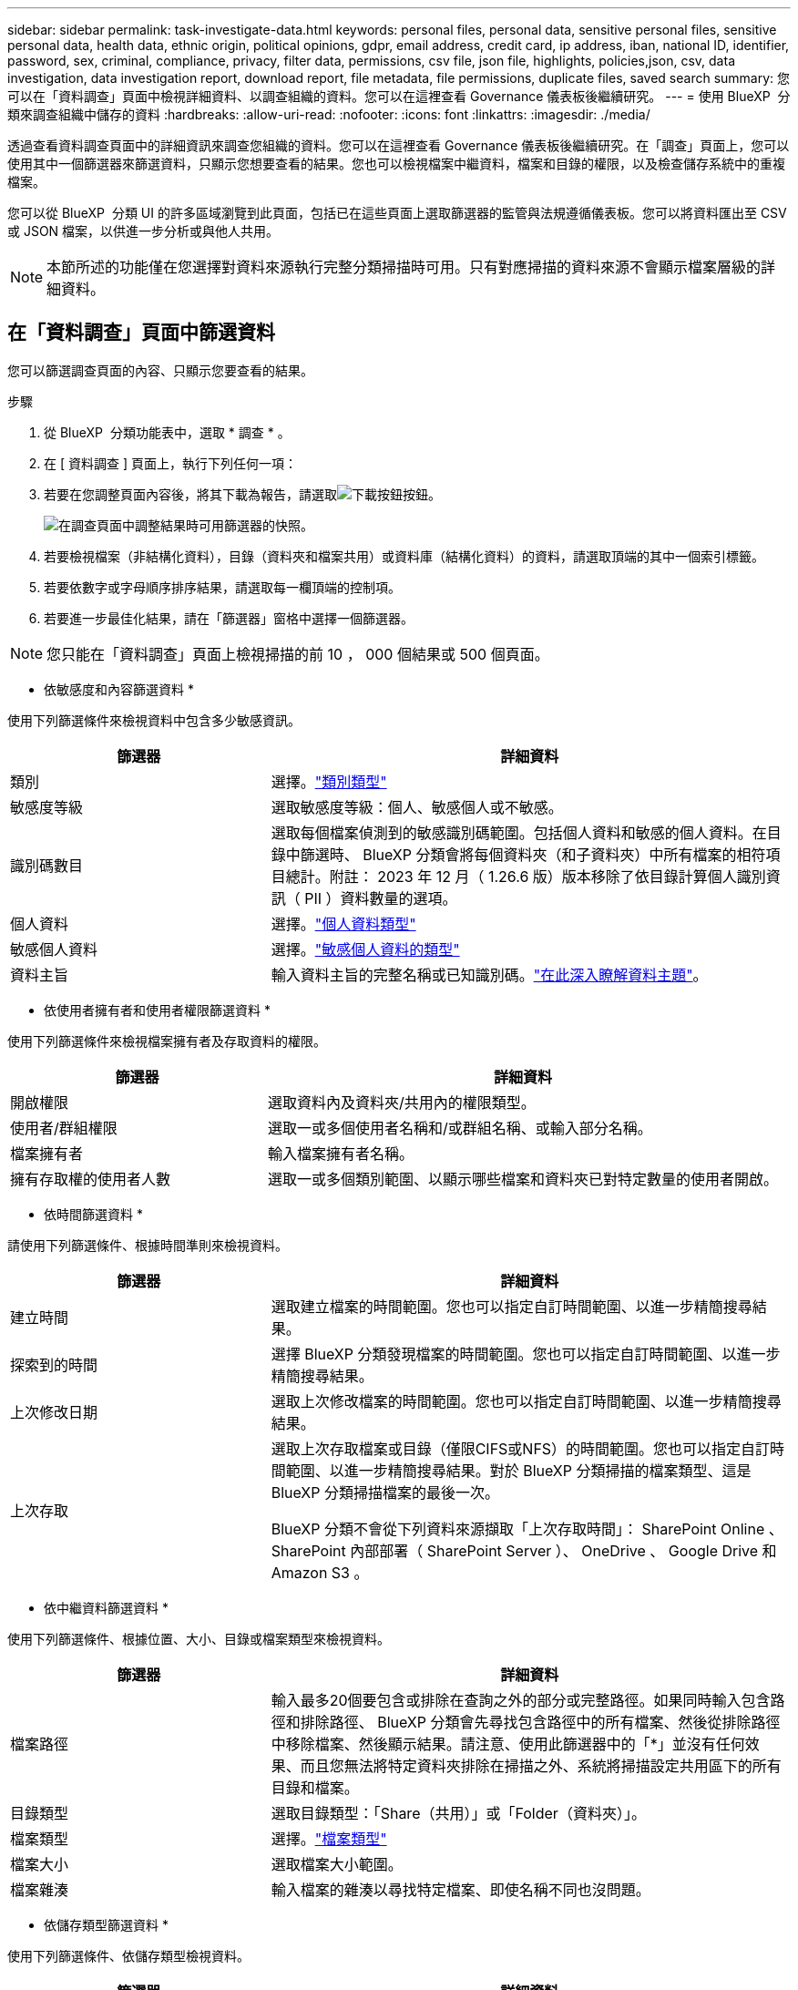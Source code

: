 ---
sidebar: sidebar 
permalink: task-investigate-data.html 
keywords: personal files, personal data, sensitive personal files, sensitive personal data, health data, ethnic origin, political opinions, gdpr, email address, credit card, ip address, iban, national ID, identifier, password, sex, criminal, compliance, privacy, filter data, permissions, csv file, json file, highlights, policies,json, csv, data investigation, data investigation report, download report, file metadata, file permissions, duplicate files, saved search 
summary: 您可以在「資料調查」頁面中檢視詳細資料、以調查組織的資料。您可以在這裡查看 Governance 儀表板後繼續研究。 
---
= 使用 BlueXP  分類來調查組織中儲存的資料
:hardbreaks:
:allow-uri-read: 
:nofooter: 
:icons: font
:linkattrs: 
:imagesdir: ./media/


[role="lead"]
透過查看資料調查頁面中的詳細資訊來調查您組織的資料。您可以在這裡查看 Governance 儀表板後繼續研究。在「調查」頁面上，您可以使用其中一個篩選器來篩選資料，只顯示您想要查看的結果。您也可以檢視檔案中繼資料，檔案和目錄的權限，以及檢查儲存系統中的重複檔案。

您可以從 BlueXP  分類 UI 的許多區域瀏覽到此頁面，包括已在這些頁面上選取篩選器的監管與法規遵循儀表板。您可以將資料匯出至 CSV 或 JSON 檔案，以供進一步分析或與他人共用。


NOTE: 本節所述的功能僅在您選擇對資料來源執行完整分類掃描時可用。只有對應掃描的資料來源不會顯示檔案層級的詳細資料。



== 在「資料調查」頁面中篩選資料

您可以篩選調查頁面的內容、只顯示您要查看的結果。

.步驟
. 從 BlueXP  分類功能表中，選取 * 調查 * 。
. 在 [ 資料調查 ] 頁面上，執行下列任何一項：
. 若要在您調整頁面內容後，將其下載為報告，請選取image:button_download.png["下載按鈕"]按鈕。
+
image:screenshot_compliance_investigation_filtered.png["在調查頁面中調整結果時可用篩選器的快照。"]

. 若要檢視檔案（非結構化資料），目錄（資料夾和檔案共用）或資料庫（結構化資料）的資料，請選取頂端的其中一個索引標籤。
. 若要依數字或字母順序排序結果，請選取每一欄頂端的控制項。
. 若要進一步最佳化結果，請在「篩選器」窗格中選擇一個篩選器。



NOTE: 您只能在「資料調查」頁面上檢視掃描的前 10 ， 000 個結果或 500 個頁面。

* 依敏感度和內容篩選資料 *

使用下列篩選條件來檢視資料中包含多少敏感資訊。

[cols="30,60"]
|===
| 篩選器 | 詳細資料 


| 類別 | 選擇。link:reference-private-data-categories.html["類別類型"] 


| 敏感度等級 | 選取敏感度等級：個人、敏感個人或不敏感。 


| 識別碼數目 | 選取每個檔案偵測到的敏感識別碼範圍。包括個人資料和敏感的個人資料。在目錄中篩選時、 BlueXP 分類會將每個資料夾（和子資料夾）中所有檔案的相符項目總計。附註： 2023 年 12 月（ 1.26.6 版）版本移除了依目錄計算個人識別資訊（ PII ）資料數量的選項。 


| 個人資料 | 選擇。link:reference-private-data-categories.html["個人資料類型"] 


| 敏感個人資料 | 選擇。link:reference-private-data-categories.html["敏感個人資料的類型"] 


| 資料主旨 | 輸入資料主旨的完整名稱或已知識別碼。link:task-generating-compliance-reports.html["在此深入瞭解資料主題"]。 
|===
* 依使用者擁有者和使用者權限篩選資料 *

使用下列篩選條件來檢視檔案擁有者及存取資料的權限。

[cols="30,60"]
|===
| 篩選器 | 詳細資料 


| 開啟權限 | 選取資料內及資料夾/共用內的權限類型。 


| 使用者/群組權限 | 選取一或多個使用者名稱和/或群組名稱、或輸入部分名稱。 


| 檔案擁有者 | 輸入檔案擁有者名稱。 


| 擁有存取權的使用者人數 | 選取一或多個類別範圍、以顯示哪些檔案和資料夾已對特定數量的使用者開啟。 
|===
* 依時間篩選資料 *

請使用下列篩選條件、根據時間準則來檢視資料。

[cols="30,60"]
|===
| 篩選器 | 詳細資料 


| 建立時間 | 選取建立檔案的時間範圍。您也可以指定自訂時間範圍、以進一步精簡搜尋結果。 


| 探索到的時間 | 選擇 BlueXP 分類發現檔案的時間範圍。您也可以指定自訂時間範圍、以進一步精簡搜尋結果。 


| 上次修改日期 | 選取上次修改檔案的時間範圍。您也可以指定自訂時間範圍、以進一步精簡搜尋結果。 


| 上次存取  a| 
選取上次存取檔案或目錄（僅限CIFS或NFS）的時間範圍。您也可以指定自訂時間範圍、以進一步精簡搜尋結果。對於 BlueXP 分類掃描的檔案類型、這是 BlueXP 分類掃描檔案的最後一次。

BlueXP 分類不會從下列資料來源擷取「上次存取時間」： SharePoint Online 、 SharePoint 內部部署（ SharePoint Server ）、 OneDrive 、 Google Drive 和 Amazon S3 。

|===
* 依中繼資料篩選資料 *

使用下列篩選條件、根據位置、大小、目錄或檔案類型來檢視資料。

[cols="30,60"]
|===
| 篩選器 | 詳細資料 


| 檔案路徑 | 輸入最多20個要包含或排除在查詢之外的部分或完整路徑。如果同時輸入包含路徑和排除路徑、 BlueXP 分類會先尋找包含路徑中的所有檔案、然後從排除路徑中移除檔案、然後顯示結果。請注意、使用此篩選器中的「*」並沒有任何效果、而且您無法將特定資料夾排除在掃描之外、系統將掃描設定共用區下的所有目錄和檔案。 


| 目錄類型 | 選取目錄類型：「Share（共用）」或「Folder（資料夾）」。 


| 檔案類型 | 選擇。link:reference-private-data-categories.html["檔案類型"] 


| 檔案大小 | 選取檔案大小範圍。 


| 檔案雜湊 | 輸入檔案的雜湊以尋找特定檔案、即使名稱不同也沒問題。 
|===
* 依儲存類型篩選資料 *

使用下列篩選條件、依儲存類型檢視資料。

[cols="30,60"]
|===
| 篩選器 | 詳細資料 


| 工作環境類型 | 選取工作環境類型。OneDrive、SharePoint和Google雲端硬碟的分類為「應用程式」。 


| 工作環境名稱 | 選擇特定的工作環境。 


| 儲存儲存庫 | 選取儲存儲存儲存庫、例如磁碟區或架構。 
|===
* 依儲存的搜尋來篩選資料 *

使用下列篩選條件，以儲存的搜尋方式檢視資料。

[cols="30,60"]
|===
| 篩選器 | 詳細資料 


| 儲存的搜尋 | 選取一個儲存的搜尋或多個搜尋。移至link:task-using-policies.html["儲存的搜尋索引標籤"]以檢視現有已儲存搜尋的清單，並建立新的搜尋。 
|===
* 依分析狀態篩選資料 *

使用下列篩選條件、依 BlueXP 分類掃描狀態檢視資料。

[cols="30,60"]
|===
| 篩選器 | 詳細資料 


| 分析狀態 | 選取選項以顯示「擱置第一次掃描」、「已完成掃描」、「擱置重新掃描」或「無法掃描」的檔案清單。 


| 掃描分析事件 | 選取您是否要檢視未分類的檔案、因為 BlueXP 分類無法還原上次存取的時間、或是即使 BlueXP 分類無法還原上次存取的時間、仍已分類的檔案。 
|===
link:reference-collected-metadata.html["請參閱「上次存取時間」時間戳記的詳細資料"]如需使用掃描分析事件篩選時出現在「調查」頁面中項目的詳細資訊。

* 依重複項目篩選資料 *

使用下列篩選器檢視儲存設備中重複的檔案。

[cols="30,60"]
|===
| 篩選器 | 詳細資料 


| 重複項目 | 選取檔案是否在儲存庫中重複。 
|===


== 檢視檔案中繼資料

除了顯示檔案所在的工作環境和磁碟區之外、中繼資料還會顯示更多資訊、包括檔案權限、檔案擁有者、以及此檔案是否有重複的項目。如果您計畫使用此資訊，這項資訊非常實用link:task-using-policies.html["建立儲存的搜尋"]，因為您可以看到篩選資料所需的所有資訊。

資訊的可用性取決於資料來源。例如，資料庫檔案的磁碟區名稱和權限不共用。

.步驟
. 從 BlueXP  分類功能表中，選取 * 調查 * 。
. 在右側的「資料調查」清單中，選取右側的下移插入記號image:button_down_caret.png["減少需求"]，讓任何單一檔案都能檢視檔案中繼資料。
+
image:screenshot_compliance_file_details.png["快照顯示資料調查頁面中檔案的中繼資料詳細資料。"]





== 檢視使用者對檔案和目錄的權限

若要檢視可存取檔案或目錄的所有使用者或群組清單，以及其擁有的權限類型，請選取 * 檢視所有權限 * 。此按鈕僅適用於 CIFS 共用資料。

請注意、如果您看到 SID （安全性識別碼）而非使用者和群組名稱、則應該將 Active Directory 整合到 BlueXP 分類中。link:task-add-active-directory-datasense.html["瞭解如何做到這一點"]。

.步驟
. 從 BlueXP  分類功能表中，選取 * 調查 * 。
. 在右側的「資料調查」清單中，選取右側的下移插入記號image:button_down_caret.png["減少需求"]，讓任何單一檔案都能檢視檔案中繼資料。
. 若要檢視可存取檔案或目錄的所有使用者或群組清單，以及其擁有的權限類型，請在「開放權限」欄位中選取 * 檢視所有權限 * 。
+

NOTE: BlueXP  分類最多可在清單中顯示 100 位使用者。

+
image:screenshot_compliance_permissions.png["顯示詳細檔案權限的快照。"]

. 選取任何群組的向下插入image:button_down_caret.png["減少需求"]點按鈕，即可查看屬於群組一部分的使用者清單。
+

TIP: 您可以展開群組的一個層級，以查看屬於群組的使用者。

. 選取要重新整理「調查」頁面的使用者或群組名稱，以便查看使用者或群組可存取的所有檔案和目錄。




== 檢查儲存系統中是否有重複的檔案

您可以檢查儲存系統中是否存在重複檔案。如果您想要找出可節省儲存空間的區域、此功能非常實用。此外，還應確保某些具有特定權限或敏感資訊的檔案不會在儲存系統中不必要地重複。

會比較所有大小為 1 MB 或更大，或包含個人或敏感個人資訊的檔案（不包括資料庫），以查看是否有重複的檔案。

BlueXP 分類使用雜湊技術來判斷重複的檔案。如果任何檔案具有與另一個檔案相同的雜湊碼，那麼您可以 100% 確定這些檔案是完全重複的 - 即使檔案名稱不同。

.步驟
. 從 BlueXP  分類功能表中，選取 * 調查 * 。
. 在左側的「調查頁面篩選器」窗格中，選取「檔案大小」和「重複」（「有重複的」），查看環境中有哪些特定大小範圍的檔案被複製。
. 您也可以下載重複檔案清單，並將其傳送給儲存管理員，以便他們決定可以刪除哪些檔案（如果有）。
. 或者，如果您確信不需要特定版本的檔案，請選擇link:task-managing-highlights.html["刪除檔案"]您自己。


* 如果有重複的特定檔案，請檢視 *

您可以查看單一檔案是否有重複的項目。

.步驟
. 從 BlueXP  分類功能表中，選取 * 調查 * 。
. 在「資料調查」清單中，針對任何單一檔案選取image:button_down_caret.png["減少需求"]右側的，即可檢視檔案中繼資料。
+
如果檔案存在重複項目，此資訊會顯示在「重複項目」欄位旁邊。

. 若要檢視重複檔案的清單及其所在位置，請選取 * 檢視詳細資料 * 。
. 在下一頁中，選取 * 檢視重複的記錄 * 以檢視「調查」頁面中的檔案。
+
image:screenshot_compliance_duplicate_file.png["顯示如何檢視重複檔案所在位置的快照。"]

+

TIP: 您可以使用本頁提供的「檔案雜湊」值，並直接在「調查」頁面中輸入，隨時搜尋特定的重複檔案，或是在儲存的搜尋中使用該檔案。





== 建立資料調查報告

「資料調查報告」是「資料調查」頁面篩選內容的下載檔案。

該報告以 CSV 或 JSON 檔案的形式提供，您可以儲存到本機。

如果 BlueXP 分類正在掃描檔案（非結構化資料）、目錄（資料夾和檔案共用）和資料庫（結構化資料）、則最多可下載三個報告檔案。

檔案會分割成具有固定列數或記錄數的檔案：

* JSON - 每份報告 100,000 筆記錄，產生大約需要 5 分鐘
* CSV - 每份報告 200,000 筆記錄，產生大約需要 4 分鐘
+

NOTE: 您可以下載 CSV 檔案的版本，以在此瀏覽器中檢視。此版本的記錄上限為 10 ， 000 筆。



* 資料調查報告 * 包含哪些內容

*非結構化檔案資料報告*包含下列檔案相關資訊：

* 檔案名稱
* 位置類型
* 工作環境名稱
* 儲存儲存庫（例如、磁碟區、儲存區、共享區）
* 儲存庫類型
* 檔案路徑
* 檔案類型
* 檔案大小（ MB ）
* 建立時間
* 上次修改時間
* 上次存取
* 檔案擁有者
+
** 設定 Active Directory 時，檔案擁有者資料包含帳戶名稱、SAM 帳戶名稱和電子郵件地址。


* 類別
* 個人資訊
* 敏感的個人資訊
* 開放式權限
* 掃描分析錯誤
* 刪除偵測日期
+
刪除檢測日期標識了檔案被刪除或移動的日期。這可讓您識別敏感檔案的移動時間。已刪除的文件不會計入儀表板或調查頁面上顯示的文件數量計數。這些檔案只會出現在 CSV 報告中。



*非結構化目錄資料報告*包含下列資料夾與檔案共用的相關資訊：

* 工作環境類型
* 工作環境名稱
* 目錄名稱
* 儲存儲存庫（例如資料夾或檔案共用）
* 目錄擁有者
* 建立時間
* 探索到的時間
* 上次修改時間
* 上次存取
* 開放式權限
* 目錄類型


*結構化資料報告*包含下列資料庫表格的相關資訊：

* DB表格名稱
* 位置類型
* 工作環境名稱
* 儲存儲存庫（例如架構）
* 欄數
* 列數
* 個人資訊
* 敏感的個人資訊


.產生報告的步驟
. 從「資料調查」頁面，選取image:button_download.png["下載按鈕"]頁面右上方的按鈕。
. 選擇報告類型： CSV 或 JSON 。
. 輸入一個 ** 報告名稱 ** 。
. 要下載完整報告，請選擇 ** 工作環境 ** ，然後從相應的下拉菜單中選擇 ** 工作環境 ** 和 ** Volume ** 。提供一個 ** 目的地資料夾路徑 ** 。
+
要在瀏覽器中下載報告，請選擇 ** 本地 ** 。請注意，此選項會將報告限制在前 10 ， 000 列，且僅限於 ** CSV** 格式。如果選擇 ** 本地 ** ，則無需填寫任何其他字段。

. 選擇 ** 下載報告 ** 。
+
image:screenshot_compliance_investigation_report2.png["下載調查報告頁面的快照、內含多個選項。"]



.結果
對話方塊會顯示正在下載報告的訊息。



== 根據選取的篩選條件建立儲存的搜尋

您可以在「資料調查」頁面中建立常用搜尋篩選的儲存搜尋，以便輕鬆複寫這些搜尋查詢。

.步驟
. 從 BlueXP  分類功能表中，選取 * 調查 * 。
. 在「資料調查」頁面上，選取您要用來建立儲存搜尋的篩選條件。
. 在「篩選」窗格底部，選取 * 從此搜尋建立儲存的搜尋 * 。
. 輸入儲存搜尋的名稱和說明。
. 請選擇下列任一選項：
. 選取 * 建立儲存的搜尋 * 。



TIP: 結果可能需要 15 分鐘才能顯示在「儲存的搜尋」頁面上。
